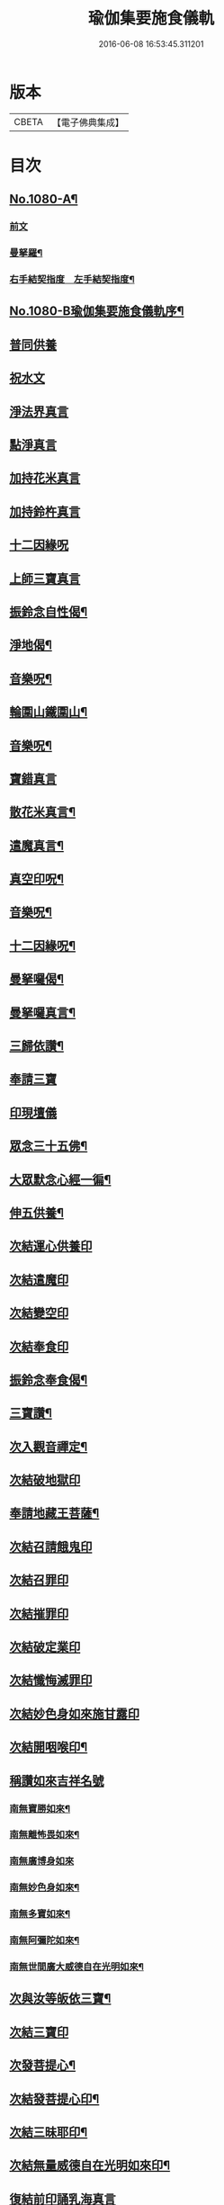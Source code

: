 #+TITLE: 瑜伽集要施食儀軌 
#+DATE: 2016-06-08 16:53:45.311201

* 版本
 |     CBETA|【電子佛典集成】|

* 目次
** [[file:KR6j0753_001.txt::001-0251b1][No.1080-A¶]]
*** [[file:KR6j0753_001.txt::001-0251c1][前文]]
*** [[file:KR6j0753_001.txt::001-0252a2][曼拏羅¶]]
*** [[file:KR6j0753_001.txt::001-0253a2][右手結契指度　左手結契指度¶]]
** [[file:KR6j0753_001.txt::001-0254a1][No.1080-B瑜伽集要施食儀軌序¶]]
** [[file:KR6j0753_001.txt::001-0254b4][普同供養]]
** [[file:KR6j0753_001.txt::001-0254b15][祝水文]]
** [[file:KR6j0753_001.txt::001-0254c4][淨法界真言]]
** [[file:KR6j0753_001.txt::001-0254c7][點淨真言]]
** [[file:KR6j0753_001.txt::001-0254c10][加持花米真言]]
** [[file:KR6j0753_001.txt::001-0254c13][加持鈴杵真言]]
** [[file:KR6j0753_001.txt::001-0254c17][十二因緣呪]]
** [[file:KR6j0753_001.txt::001-0254c24][上師三寶真言]]
** [[file:KR6j0753_001.txt::001-0255a17][振鈴念自性偈¶]]
** [[file:KR6j0753_001.txt::001-0255a22][淨地偈¶]]
** [[file:KR6j0753_001.txt::001-0255b5][音樂呪¶]]
** [[file:KR6j0753_001.txt::001-0255b21][輪圍山鐵圍山¶]]
** [[file:KR6j0753_001.txt::001-0256a22][音樂呪¶]]
** [[file:KR6j0753_001.txt::001-0256b6][寶錯真言]]
** [[file:KR6j0753_001.txt::001-0256b10][散花米真言¶]]
** [[file:KR6j0753_001.txt::001-0256b12][遣魔真言¶]]
** [[file:KR6j0753_001.txt::001-0256c10][真空印呪¶]]
** [[file:KR6j0753_001.txt::001-0257a7][音樂呪¶]]
** [[file:KR6j0753_001.txt::001-0257a13][十二因緣呪¶]]
** [[file:KR6j0753_001.txt::001-0257a18][曼拏囉偈¶]]
** [[file:KR6j0753_001.txt::001-0257a21][曼拏囉真言¶]]
** [[file:KR6j0753_001.txt::001-0257c3][三歸依讚¶]]
** [[file:KR6j0753_001.txt::001-0258b4][奉請三寶]]
** [[file:KR6j0753_001.txt::001-0258b12][印現壇儀]]
** [[file:KR6j0753_001.txt::001-0258c5][眾念三十五佛¶]]
** [[file:KR6j0753_001.txt::001-0258c8][大眾默念心經一徧¶]]
** [[file:KR6j0753_001.txt::001-0258c23][伸五供養¶]]
** [[file:KR6j0753_001.txt::001-0259a24][次結運心供養印]]
** [[file:KR6j0753_001.txt::001-0259b19][次結遣魔印]]
** [[file:KR6j0753_001.txt::001-0259c5][次結變空印]]
** [[file:KR6j0753_001.txt::001-0259c26][次結奉食印]]
** [[file:KR6j0753_001.txt::001-0260a9][振鈴念奉食偈¶]]
** [[file:KR6j0753_001.txt::001-0260a16][三寶讚¶]]
** [[file:KR6j0753_001.txt::001-0260a25][次入觀音禪定¶]]
** [[file:KR6j0753_001.txt::001-0261c3][次結破地獄印]]
** [[file:KR6j0753_001.txt::001-0262a6][奉請地藏王菩薩¶]]
** [[file:KR6j0753_001.txt::001-0263b6][次結召請餓鬼印]]
** [[file:KR6j0753_001.txt::001-0263c3][次結召罪印]]
** [[file:KR6j0753_001.txt::001-0263c20][次結摧罪印]]
** [[file:KR6j0753_001.txt::001-0264a15][次結破定業印]]
** [[file:KR6j0753_001.txt::001-0264b3][次結懺悔滅罪印]]
** [[file:KR6j0753_001.txt::001-0264b21][次結妙色身如來施甘露印]]
** [[file:KR6j0753_001.txt::001-0264c10][次結開咽喉印¶]]
** [[file:KR6j0753_001.txt::001-0265a1][稱讚如來吉祥名號]]
*** [[file:KR6j0753_001.txt::001-0265a2][南無寶勝如來¶]]
*** [[file:KR6j0753_001.txt::001-0265a13][南無離怖畏如來¶]]
*** [[file:KR6j0753_001.txt::001-0265a23][南無廣博身如來]]
*** [[file:KR6j0753_001.txt::001-0265b12][南無妙色身如來¶]]
*** [[file:KR6j0753_001.txt::001-0265b23][南無多寶如來¶]]
*** [[file:KR6j0753_001.txt::001-0265c3][南無阿彌陀如來¶]]
*** [[file:KR6j0753_001.txt::001-0265c13][南無世間廣大威德自在光明如來¶]]
** [[file:KR6j0753_001.txt::001-0266a6][次與汝等皈依三寶¶]]
** [[file:KR6j0753_001.txt::001-0266a12][次結三寶印]]
** [[file:KR6j0753_001.txt::001-0266b3][次發菩提心¶]]
** [[file:KR6j0753_001.txt::001-0266b6][次結發菩提心印¶]]
** [[file:KR6j0753_001.txt::001-0266c2][次結三昧耶印¶]]
** [[file:KR6j0753_001.txt::001-0266c19][次結無量威德自在光明如來印¶]]
** [[file:KR6j0753_001.txt::001-0267b1][復結前印誦乳海真言]]
** [[file:KR6j0753_001.txt::001-0267c5][次誦障施鬼真言¶]]
** [[file:KR6j0753_001.txt::001-0268a6][次結普供養印]]
** [[file:KR6j0753_001.txt::001-0268b7][大眾同念尊勝呪]]
** [[file:KR6j0753_001.txt::001-0268c4][又]]
** [[file:KR6j0753_001.txt::001-0269b24][發願迴向偈]]
** [[file:KR6j0753_001.txt::001-0270a23][吉祥偈¶]]
** [[file:KR6j0753_001.txt::001-0270b6][伏以文¶]]
** [[file:KR6j0753_001.txt::001-0270c8][次結圓滿奉送印]]
** [[file:KR6j0753_001.txt::001-0270c23][金剛薩埵百字呪¶]]

* 卷
[[file:KR6j0753_001.txt][瑜伽集要施食儀軌 1]]

